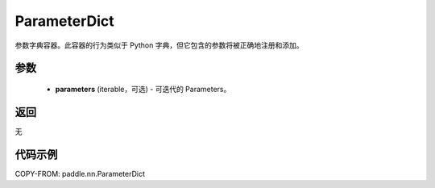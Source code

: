 .. _cn_api_paddle_nn_ParameterDict:

ParameterDict
-------------------------------

.. py:class:: paddle.nn.ParameterDict(parameters=None)




参数字典容器。此容器的行为类似于 Python 字典，但它包含的参数将被正确地注册和添加。

参数
::::::::::::

    - **parameters** (iterable，可选) - 可迭代的 Parameters。

返回
::::::::::::
无

代码示例
::::::::::::

COPY-FROM: paddle.nn.ParameterDict
